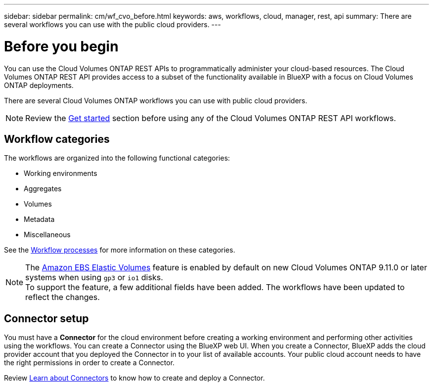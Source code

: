 // uuid: 31effe73-0057-54c6-a7d8-2790f99b149b
---
sidebar: sidebar
permalink: cm/wf_cvo_before.html
keywords: aws, workflows, cloud, manager, rest, api
summary: There are several workflows you can use with the public cloud providers.
---

= Before you begin
:hardbreaks:
:nofooter:
:icons: font
:linkattrs:
:imagesdir: ./media/

[.lead]
You can use the Cloud Volumes ONTAP REST APIs to programmatically administer your cloud-based resources. The Cloud Volumes ONTAP REST API provides access to a subset of the functionality available in BlueXP with a focus on Cloud Volumes ONTAP deployments.

There are several Cloud Volumes ONTAP workflows you can use with public cloud providers.

[NOTE]
Review the link:overview.html[Get started] section before using any of the Cloud Volumes ONTAP REST API workflows.

== Workflow categories
The workflows are organized into the following functional categories:

* Working environments
* Aggregates
* Volumes
* Metadata
* Miscellaneous

See the link:workflow_processes.html[Workflow processes] for more information on these categories.

[NOTE]
The link:https://docs.netapp.com/us-en/cloud-manager-cloud-volumes-ontap/concept-aws-elastic-volumes.html[Amazon EBS Elastic Volumes^] feature is enabled by default on new Cloud Volumes ONTAP 9.11.0 or later systems when using `gp3` or `io1` disks.
To support the feature, a few additional fields have been added. The workflows have been updated to reflect the changes. 

== Connector setup

You must have a *Connector* for the cloud environment before creating a working environment and performing other activities using the workflows. You can create a Connector using the BlueXP web UI. When you create a Connector, BlueXP adds the cloud provider account that you deployed the Connector in to your list of available accounts. Your public cloud account needs to have the right permissions in order to create a Connector.

Review link:https://docs.netapp.com/us-en/bluexp-setup-admin/concept-connectors.html[Learn about Connectors^] to know how to create and deploy a Connector.
